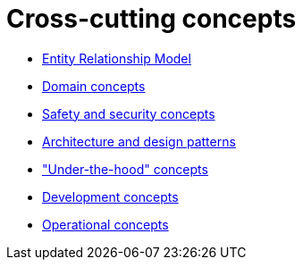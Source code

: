 = Cross-cutting concepts

- xref:entity-relationship-model.adoc[Entity Relationship Model]
- xref:domain-concepts.adoc[Domain concepts]
- xref:safety-security.adoc[Safety and security concepts]
- xref:architecture-design-patterns.adoc[Architecture and design patterns]
- xref:under-the-hood.adoc["Under-the-hood" concepts]
- xref:development-concepts.adoc[Development concepts]
- xref:operational-concepts.adoc[Operational concepts]
